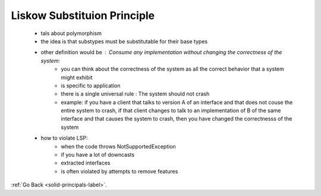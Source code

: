 .. _liskow-substitution-label:

Liskow Substituion Principle
============================
    - tals about polymorphism
    - the idea is that substypes must be substitutable for their base types
    - other definition would be : Consume any implementation without changing the correctness of the system:
        - you can think about the correctness of the system as all the correct behavior that a system might exhibit
        - is specific to application
        - there is a single universal rule : The system should not crash
        - example: if you have a client that talks to version A of an interface and that does not couse the entire system to crash, if that client changes
          to talk to an implementation of B of the same interface and that causes the system to crash, then you have changed the correctnesss of the system

    - how to violate LSP:
        - when the code throws NotSupportedException
        - if you have a lot of downcasts
        - extracted interfaces
        - is often violated by attempts to remove features

:ref:`Go Back <solid-principals-label>`.
